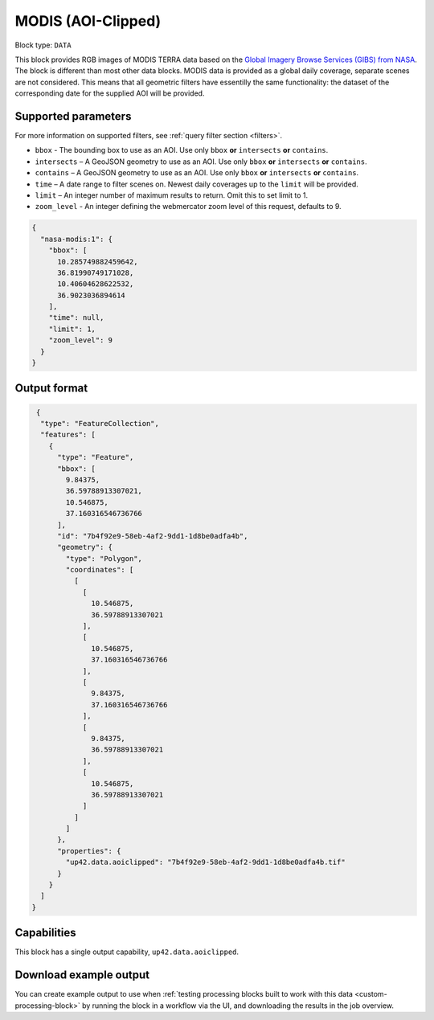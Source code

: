 .. meta:: 
   :description: UP42 documentation: MODIS block description
   :keywords: MODIS, NASA, AOI clipped, block description, floss, open source 

.. _modis-aoiclipped-block:

MODIS (AOI-Clipped)
===================

Block type: ``DATA``

This block provides RGB images of MODIS TERRA data based on the
`Global Imagery Browse Services (GIBS) from NASA <https://earthdata.nasa.gov/eosdis/science-system-description/eosdis-components/gibs>`_.
The block is different than most other data blocks. MODIS data is provided as a global daily coverage, separate scenes
are not considered. This means that all geometric filters have essentilly the same functionality: the dataset of the
corresponding date for the supplied AOI will be provided.

Supported parameters
--------------------

For more information on supported filters, see :ref:`query filter section  <filters>`.

* ``bbox`` - The bounding box to use as an AOI. Use only ``bbox`` **or** ``intersects`` **or** ``contains``.
* ``intersects`` – A GeoJSON geometry to use as an AOI. Use only ``bbox`` **or** ``intersects`` **or** ``contains``.
* ``contains`` – A GeoJSON geometry to use as an AOI. Use only ``bbox``
  **or** ``intersects`` **or** ``contains``.
* ``time`` – A date range to filter scenes on. Newest daily coverages up to the ``limit`` will be provided.
* ``limit`` – An integer number of maximum results to return. Omit this to set limit to 1.
* ``zoom_level`` - An integer defining the webmercator zoom level of this request, defaults to 9.


.. code-block:: javascript

    {
      "nasa-modis:1": {
        "bbox": [
          10.285749882459642,
          36.81990749171028,
          10.40604628622532,
          36.9023036894614
        ],
        "time": null,
        "limit": 1,
        "zoom_level": 9
      }
    }


Output format
-------------

.. code-block:: javascript

     {
      "type": "FeatureCollection",
      "features": [
        {
          "type": "Feature",
          "bbox": [
            9.84375,
            36.59788913307021,
            10.546875,
            37.160316546736766
          ],
          "id": "7b4f92e9-58eb-4af2-9dd1-1d8be0adfa4b",
          "geometry": {
            "type": "Polygon",
            "coordinates": [
              [
                [
                  10.546875,
                  36.59788913307021
                ],
                [
                  10.546875,
                  37.160316546736766
                ],
                [
                  9.84375,
                  37.160316546736766
                ],
                [
                  9.84375,
                  36.59788913307021
                ],
                [
                  10.546875,
                  36.59788913307021
                ]
              ]
            ]
          },
          "properties": {
            "up42.data.aoiclipped": "7b4f92e9-58eb-4af2-9dd1-1d8be0adfa4b.tif"
          }
        }
      ]
    }


Capabilities
------------

This block has a single output capability, ``up42.data.aoiclipped``.

Download example output
-----------------------

You can create example output to use when :ref:`testing processing blocks built to work with this data <custom-processing-block>`
by running the block in a workflow via the UI, and downloading the results in the job overview.
